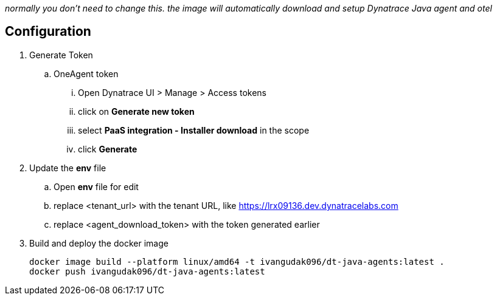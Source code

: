 _normally you don't need to change this. the image will automatically download and setup Dynatrace Java agent and otel_

== Configuration
. Generate Token
.. OneAgent token
... Open Dynatrace UI > Manage > Access tokens
... click on *Generate new token*
... select *PaaS integration - Installer download* in the scope
... click *Generate*
. Update the *env* file
.. Open *env* file for edit
.. replace <tenant_url> with the tenant URL, like https://lrx09136.dev.dynatracelabs.com
.. replace <agent_download_token> with the token generated earlier
. Build and deploy the docker image

    docker image build --platform linux/amd64 -t ivangudak096/dt-java-agents:latest .
    docker push ivangudak096/dt-java-agents:latest
